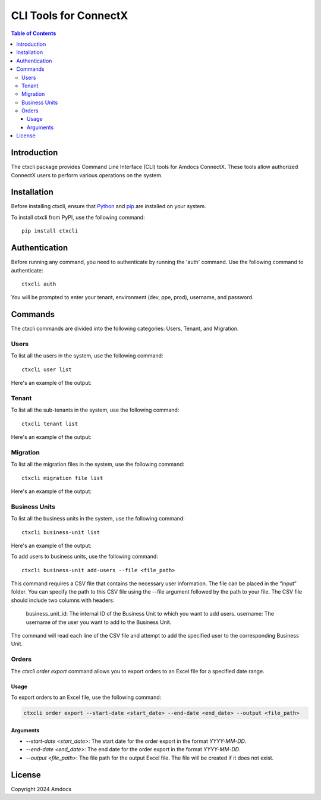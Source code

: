 ================================
CLI Tools for ConnectX
================================

.. image:: https://assets.ppe.amdocs-dbs.cloud/ctxcli/connectX.png
   :alt: ConnectX Logo

.. contents:: Table of Contents
   :local:

Introduction
============

The ctxcli package provides Command Line Interface (CLI) tools for Amdocs ConnectX. These tools allow authorized ConnectX users to perform various operations on the system.

Installation
============

Before installing ctxcli, ensure that `Python <https://www.python.org/downloads/>`__ and `pip <https://pip.pypa.io/en/stable/installing/>`__ are installed on your system.

To install ctxcli from PyPI, use the following command::

    pip install ctxcli

Authentication
==============

Before running any command, you need to authenticate by running the 'auth' command. Use the following command to authenticate::

    ctxcli auth

You will be prompted to enter your tenant, environment (dev, ppe, prod), username, and password.

.. image:: https://assets.ppe.amdocs-dbs.cloud/ctxcli/auth-screenshot.png
   :alt: Auth Screenshot

Commands
========

The ctxcli commands are divided into the following categories: Users, Tenant, and Migration.

Users
-----

To list all the users in the system, use the following command::

    ctxcli user list

Here's an example of the output:

.. image:: https://assets.ppe.amdocs-dbs.cloud/ctxcli/users-list-screenshot.png
   :alt: Users Screenshot

Tenant
------

To list all the sub-tenants in the system, use the following command::

    ctxcli tenant list

Here's an example of the output:

.. image:: https://assets.ppe.amdocs-dbs.cloud/ctxcli/tenants-list-screenshot.png
   :alt: Tenants Screenshot

Migration
---------

To list all the migration files in the system, use the following command::

    ctxcli migration file list

Here's an example of the output:

.. image:: https://assets.ppe.amdocs-dbs.cloud/ctxcli/migration-files-screenshot.png
   :alt: Migration Files Screenshot



Business Units
--------------

To list all the business units in the system, use the following command::

    ctxcli business-unit list

Here's an example of the output:

.. image:: https://assets.ppe.amdocs-dbs.cloud/ctxcli/business-units-screenshot.png
   :alt: Migration Files Screenshot


To add users to business units, use the following command::

	ctxcli business-unit add-users --file <file_path>
	
This command requires a CSV file that contains the necessary user information. The file can be placed in the “input” folder.
You can specify the path to this CSV file using the --file argument followed by the path to your file.
The CSV file should include two columns with headers:

    business_unit_id: The internal ID of the Business Unit to which you want to add users.
    username: The username of the user you want to add to the Business Unit.
    
The command will read each line of the CSV file and attempt to add the specified user to the corresponding Business Unit.

Orders
------

The `ctxcli order export` command allows you to export orders to an Excel file for a specified date range.

Usage
~~~~~

To export orders to an Excel file, use the following command:

.. code:: bash

   ctxcli order export --start-date <start_date> --end-date <end_date> --output <file_path>

Arguments
~~~~~~~~~

* `--start-date <start_date>`: The start date for the order export in the format `YYYY-MM-DD`.
* `--end-date <end_date>`: The end date for the order export in the format `YYYY-MM-DD`.
* `--output <file_path>`: The file path for the output Excel file. The file will be created if it does not exist.

License
=======

Copyright 2024 Amdocs